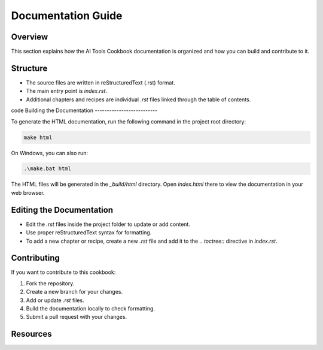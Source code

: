 Documentation Guide
===================

Overview
--------

This section explains how the AI Tools Cookbook documentation is organized and how you can build and contribute to it.

Structure
---------

- The source files are written in reStructuredText (.rst) format.
- The main entry point is `index.rst`.
- Additional chapters and recipes are individual `.rst` files linked through the table of contents.
code 
Building the Documentation
--------------------------

To generate the HTML documentation, run the following command in the project root directory:

.. code-block:: shell

   make html

On Windows, you can also run:

.. code-block:: shell

   .\make.bat html

The HTML files will be generated in the `_build/html` directory. Open `index.html` there to view the documentation in your web browser.

Editing the Documentation
-------------------------

- Edit the `.rst` files inside the project folder to update or add content.
- Use proper reStructuredText syntax for formatting.
- To add a new chapter or recipe, create a new `.rst` file and add it to the `.. toctree::` directive in `index.rst`.

Contributing
------------

If you want to contribute to this cookbook:

1. Fork the repository.
2. Create a new branch for your changes.
3. Add or update `.rst` files.
4. Build the documentation locally to check formatting.
5. Submit a pull request with your changes.

Resources
---------
.. seealso::

  Sphinx Documentation <https://www.sphinx-doc.org/> – Learn more about Sphinx and reStructuredText.
  reStructuredText Primer <https://docutils.sourceforge.io/rst.html> – Quick guide to writing `.rst` files.
